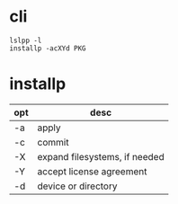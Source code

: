 * cli

#+BEGIN_SRC 
lslpp -l
installp -acXYd PKG
#+END_SRC

* installp

| opt | desc                          |
|-----+-------------------------------|
| -a  | apply                         |
| -c  | commit                        |
| -X  | expand filesystems, if needed |
| -Y  | accept license agreement      |
| -d  | device or directory           |
